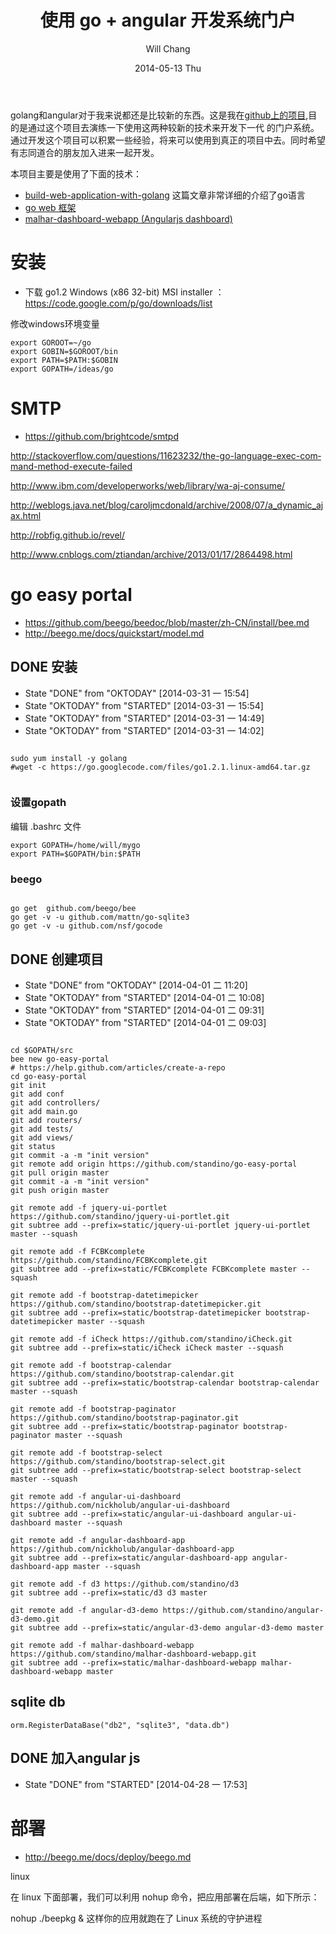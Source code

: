 #+TITLE:       使用 go + angular 开发系统门户
#+AUTHOR:      Will Chang
#+EMAIL:       changwei.cn@gmail.com
#+DATE:        2014-05-13 Thu
#+URI:         /wiki/html/goeasyportal
#+KEYWORDS:    go,programming language
#+TAGS:        :go:programming language:angular:portal:dashboard:js:
#+LANGUAGE:    en
#+OPTIONS:     H:3 num:nil toc:t \n:nil ::t |:t ^:nil -:nil f:t *:t <:t
#+DESCRIPTION: go 语言
#+STARTUP: content
#+STARTUP: indent
#+STARTUP: hidestars

 golang和angular对于我来说都还是比较新的东西。这是我在[[https://github.com/standino/go-easy-portal][github上的项目]],目的是通过这个项目去演练一下使用这两种较新的技术来开发下一代
 的门户系统。通过开发这个项目可以积累一些经验，将来可以使用到真正的项目中去。同时希望有志同道合的朋友加入进来一起开发。

本项目主要是使用了下面的技术：

 - [[https://github.com/astaxie/build-web-application-with-golang/blob/master/ebook/preface.md][build-web-application-with-golang]] 这篇文章非常详细的介绍了go语言
 - [[http://beego.me/docs/install/bee.md][go web 框架]]
 - [[https://github.com/standino/malhar-dashboard-webapp][malhar-dashboard-webapp (Angularjs dashboard)]]

* 安装

  - 下载 go1.2 Windows (x86 32-bit) MSI installer ： https://code.google.com/p/go/downloads/list

修改windows环境变量

#+BEGIN_SRC
export GOROOT=~/go
export GOBIN=$GOROOT/bin
export PATH=$PATH:$GOBIN
export GOPATH=/ideas/go
#+END_SRC




* SMTP

 - https://github.com/brightcode/smtpd


http://stackoverflow.com/questions/11623232/the-go-language-exec-command-method-execute-failed

http://www.ibm.com/developerworks/web/library/wa-aj-consume/

http://weblogs.java.net/blog/caroljmcdonald/archive/2008/07/a_dynamic_ajax.html


http://robfig.github.io/revel/

http://www.cnblogs.com/ztiandan/archive/2013/01/17/2864498.html



* go easy portal

  - https://github.com/beego/beedoc/blob/master/zh-CN/install/bee.md
  - http://beego.me/docs/quickstart/model.md

** DONE 安装
   CLOSED: [2014-03-31 一 15:54]
   - State "DONE"       from "OKTODAY"    [2014-03-31 一 15:54]
   - State "OKTODAY"    from "STARTED"    [2014-03-31 一 15:54]
   - State "OKTODAY"    from "STARTED"    [2014-03-31 一 14:49]
   - State "OKTODAY"    from "STARTED"    [2014-03-31 一 14:02]
   :LOGBOOK:
   CLOCK: [2014-03-31 一 15:43]--[2014-03-31 一 15:54] =>  0:11
   CLOCK: [2014-03-31 一 13:48]--[2014-03-31 一 13:56] =>  0:08
   :END:

#+BEGIN_SRC

sudo yum install -y golang
#wget -c https://go.googlecode.com/files/go1.2.1.linux-amd64.tar.gz

#+END_SRC


*** 设置gopath

编辑 .bashrc 文件

#+BEGIN_SRC
export GOPATH=/home/will/mygo
export PATH=$GOPATH/bin:$PATH
#+END_SRC

*** beego

#+BEGIN_SRC

go get  github.com/beego/bee
go get -v -u github.com/mattn/go-sqlite3
go get -v -u github.com/nsf/gocode
#+END_SRC

** DONE 创建项目
   CLOSED: [2014-04-01 二 10:08]
   - State "DONE"       from "OKTODAY"    [2014-04-01 二 11:20]
   - State "OKTODAY"    from "STARTED"    [2014-04-01 二 10:08]
   - State "OKTODAY"    from "STARTED"    [2014-04-01 二 09:31]
   - State "OKTODAY"    from "STARTED"    [2014-04-01 二 09:03]
   :LOGBOOK:
   CLOCK: [2014-04-01 二 09:41]--[2014-04-01 二 10:08] =>  0:27
   CLOCK: [2014-04-01 二 09:06]--[2014-04-01 二 09:31] =>  0:25
   CLOCK: [2014-03-31 一 15:55]--[2014-03-31 一 16:49] =>  0:54
   :END:

#+BEGIN_SRC

cd $GOPATH/src
bee new go-easy-portal
# https://help.github.com/articles/create-a-repo
cd go-easy-portal
git init
git add conf
git add controllers/
git add main.go
git add routers/
git add tests/
git add views/
git status
git commit -a -m "init version"
git remote add origin https://github.com/standino/go-easy-portal
git pull origin master
git commit -a -m "init version"
git push origin master

git remote add -f jquery-ui-portlet https://github.com/standino/jquery-ui-portlet.git
git subtree add --prefix=static/jquery-ui-portlet jquery-ui-portlet master --squash

git remote add -f FCBKcomplete https://github.com/standino/FCBKcomplete.git
git subtree add --prefix=static/FCBKcomplete FCBKcomplete master --squash

git remote add -f bootstrap-datetimepicker https://github.com/standino/bootstrap-datetimepicker.git
git subtree add --prefix=static/bootstrap-datetimepicker bootstrap-datetimepicker master --squash

git remote add -f iCheck https://github.com/standino/iCheck.git
git subtree add --prefix=static/iCheck iCheck master --squash

git remote add -f bootstrap-calendar https://github.com/standino/bootstrap-calendar.git
git subtree add --prefix=static/bootstrap-calendar bootstrap-calendar master --squash

git remote add -f bootstrap-paginator https://github.com/standino/bootstrap-paginator.git
git subtree add --prefix=static/bootstrap-paginator bootstrap-paginator master --squash

git remote add -f bootstrap-select https://github.com/standino/bootstrap-select.git
git subtree add --prefix=static/bootstrap-select bootstrap-select master --squash

git remote add -f angular-ui-dashboard https://github.com/nickholub/angular-ui-dashboard
git subtree add --prefix=static/angular-ui-dashboard angular-ui-dashboard master --squash

git remote add -f angular-dashboard-app https://github.com/nickholub/angular-dashboard-app
git subtree add --prefix=static/angular-dashboard-app angular-dashboard-app master --squash

git remote add -f d3 https://github.com/standino/d3
git subtree add --prefix=static/d3 d3 master

git remote add -f angular-d3-demo https://github.com/standino/angular-d3-demo.git
git subtree add --prefix=static/angular-d3-demo angular-d3-demo master

git remote add -f malhar-dashboard-webapp https://github.com/standino/malhar-dashboard-webapp.git
git subtree add --prefix=static/malhar-dashboard-webapp malhar-dashboard-webapp master
#+END_SRC
** sqlite db
#+BEGIN_SRC
 orm.RegisterDataBase("db2", "sqlite3", "data.db")
#+END_SRC
** DONE 加入angular js
   CLOSED: [2014-04-28 一 17:53]
   - State "DONE"       from "STARTED"    [2014-04-28 一 17:53]
   :LOGBOOK:
   CLOCK: [2014-04-28 一 17:10]--[2014-04-28 一 17:53] =>  0:43
   :END:


* 部署

 - http://beego.me/docs/deploy/beego.md

linux

在 linux 下面部署，我们可以利用 nohup 命令，把应用部署在后端，如下所示：

nohup ./beepkg &
这样你的应用就跑在了 Linux 系统的守护进程
